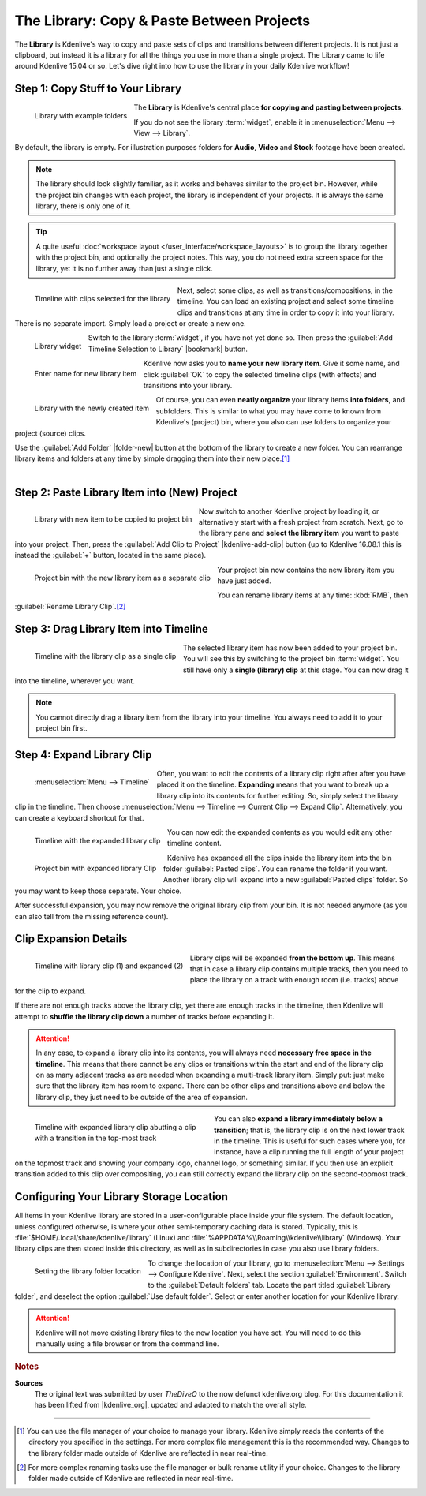 .. meta::
   :description: Kdenlive Tips & Tricks - The Library: Copy & Paste Between Projects
   :keywords: KDE, Kdenlive, tips, tricks, tips & tricks, useful information, library, copy paste between projects, editing, documentation, user manual, video editor, open source, free, learn, easy

.. metadata-placeholder

   :authors: - TheDiveO
             - Eugen Mohr
             - Bernd Jordan (https://discuss.kde.org/u/berndmj)
             
   :license: Creative Commons License SA 4.0


The Library: Copy & Paste Between Projects
==========================================

.. .. versionadded:: 16.12.0

The **Library** is Kdenlive's way to copy and paste sets of clips and transitions between different projects. It is not just a clipboard, but instead it is a library for all the things you use in more than a single project. The Library came to life around Kdenlive 15.04 or so. Let's dive right into how to use the library in your daily Kdenlive workflow!

.. _library-copy_to_library:

Step 1: Copy Stuff to Your Library
----------------------------------

.. figure:: /images/tips_and_tricks/kdenlive2308_library_widget_01.webp
   :align: left
   :alt: library-pane
   :width: 350px

   Library with example folders

The **Library** is Kdenlive's central place **for copying and pasting between projects**.

If you do not see the library :term:`widget`, enable it in :menuselection:`Menu --> View --> Library`.

By default, the library is empty. For illustration purposes folders for **Audio**, **Video** and **Stock** footage have been created.

.. note:: The library should look slightly familiar, as it works and behaves similar to the project bin. However, while the project bin changes with each project, the library is independent of your projects. It is always the same library, there is only one of it.

.. tip:: A quite useful :doc:`workspace layout </user_interface/workspace_layouts>` is to group the library together with the project bin, and optionally the project notes. This way, you do not need extra screen space for the library, yet it is no further away than just a single click.

.. container:: clear-both

   .. figure:: /images/tips_and_tricks/kdenlive2308_library_timeline_01.webp
      :align: left
      :alt: kdenlive2308_library_timeline_01.webp
      :width: 350px

      Timeline with clips selected for the library

   Next, select some clips, as well as transitions/compositions, in the timeline. You can load an existing project and select some timeline clips and transitions at any time in order to copy it into your library. There is no separate import. Simply load a project or create a new one. 

.. container:: clear-both

   .. figure:: /images/tips_and_tricks/kdenlive2308_library_widget_01a.webp
      :align: left
      :alt: kdenlive2308_library_widget_01a.webp
      :width: 350px

      Library widget

   Switch to the library :term:`widget`, if you have not yet done so. Then press the :guilabel:`Add Timeline Selection to Library` |bookmark| button.

.. container:: clear-both

   .. figure:: /images/tips_and_tricks/kdenlive2308_library_widget_03.webp
      :align: left
      :alt: kdenlive2308_library_widget_03.webp
      :width: 250px

      Enter name for new library item

   Kdenlive now asks you to **name your new library item**. Give it some name, and click :guilabel:`OK` to copy the selected timeline clips (with effects) and transitions into your library.

.. not sure why this note is here:
   **Please note**: at this time, the names of library item need to be valid filenames.

.. container:: clear-both

   .. figure:: /images/tips_and_tricks/kdenlive2308_library_widget_04.webp
      :align: left
      :alt: kdenlive2308_library_widget_04.webp
      :width: 350px

      Library with the newly created item

   Of course, you can even **neatly organize** your library items **into folders**, and subfolders. This is similar to what you may have come to known from Kdenlive's (project) bin, where you also can use folders to organize your project (source) clips.

   Use the :guilabel:`Add Folder` |folder-new| button at the bottom of the library to create a new folder. You can rearrange library items and folders at any time by simple dragging them into their new place.\ [1]_

|

.. _library-paste_from_library:

Step 2: Paste Library Item into (New) Project
---------------------------------------------

.. container:: clear-both
   
   .. figure:: /images/tips_and_tricks/kdenlive2308_library_widget_04a.webp
      :align: left
      :alt: kdenlive2308_library_widget_04a.webp
      :width: 350px

      Library with new item to be copied to project bin

   Now switch to another Kdenlive project by loading it, or alternatively start with a fresh project from scratch. Next, go to the library pane and **select the library item** you want to paste into your project. Then, press the :guilabel:`Add Clip to Project` |kdenlive-add-clip| button (up to Kdenlive 16.08.1 this is instead the :guilabel:`+` button, located in the same place).

.. container:: clear-both

   .. figure:: /images/tips_and_tricks/kdenlive2308_library_project_bin_01.webp
      :align: left
      :alt: kdenlive2308_library_project_bin_01.webp
      :width: 350px

      Project bin with the new library item as a separate clip

   Your project bin now contains the new library item you have just added.

   You can rename library items at any time: :kbd:`RMB`, then :guilabel:`Rename Library Clip`.\ [2]_

.. rst-class:: clear-both


.. _library-drag_from_library:

Step 3: Drag Library Item into Timeline
---------------------------------------

.. figure:: /images/tips_and_tricks/kdenlive2308_library_timeline_02.webp
   :align: left
   :alt: kdenlive2308_library_timeline_02.webp
   :width: 350px

   Timeline with the library clip as a single clip

The selected library item has now been added to your project bin. You will see this by switching to the project bin :term:`widget`. You still have only a **single (library) clip** at this stage. You can now drag it into the timeline, wherever you want.

.. note:: You cannot directly drag a library item from the library into your timeline. You always need to add it to your project bin first.

.. rst-class:: clear-both


.. _library-expand_library_clip:

Step 4: Expand Library Clip
---------------------------

.. container:: clear-both

   .. figure:: /images/tips_and_tricks/kdenlive2308_library_expand_clip.webp
      :align: left
      :alt: kdenlive2308_library_expand_clip.webp
      :width: 350px

      :menuselection:`Menu --> Timeline`

   Often, you want to edit the contents of a library clip right after after you have placed it on the timeline. **Expanding** means that you want to break up a library clip into its contents for further editing. So, simply select the library clip in the timeline. Then choose :menuselection:`Menu --> Timeline --> Current Clip --> Expand Clip`. Alternatively, you can create a keyboard shortcut for that.

.. container:: clear-both

   .. figure:: /images/tips_and_tricks/kdenlive2308_library_timeline_03.webp
      :align: left
      :alt: kdenlive2308_library_timeline_03.webp
      :width: 350px

      Timeline with the expanded library clip

   You can now edit the expanded contents as you would edit any other timeline content.


.. container:: clear-both

   .. figure:: /images/tips_and_tricks/kdenlive2308_library_project_bin_02.webp
      :align: left
      :width: 300px
      :alt: kdenlive2308_library_project_bin_02.webp

      Project bin with expanded library Clip

   Kdenlive has expanded all the clips inside the library item into the bin folder :guilabel:`Pasted clips`. You can rename the folder if you want. Another library clip will expand into a new :guilabel:`Pasted clips` folder. So you may want to keep those separate. Your choice.

   After successful expansion, you may now remove the original library clip from your bin. It is not needed anymore (as you can also tell from the missing reference count).

.. rst-class:: clear-both


.. _library-clip_expansion_details:

Clip Expansion Details
----------------------

.. figure:: /images/tips_and_tricks/kdenlive2308_library_timeline_04.webp
   :align: left
   :alt: kdenlive2308_library_timeline_04.webp
   :width: 350px

   Timeline with library clip (1) and expanded (2)

Library clips will be expanded **from the bottom up**. This means that in case a library clip contains multiple tracks, then you need to place the library on a track with enough room (i.e. tracks) above for the clip to expand.

.. rst-class:: clear-both

If there are not enough tracks above the library clip, yet there are enough tracks in the timeline, then Kdenlive will attempt to **shuffle the library clip down** a number of tracks before expanding it.

.. attention:: In any case, to expand a library clip into its contents, you will always need **necessary free space in the timeline**. This means that there cannot be any clips or transitions within the start and end of the library clip on as many adjacent tracks as are needed when expanding a multi-track library item. Simply put: just make sure that the library item has room to expand. There can be other clips and transitions above and below the library clip, they just need to be outside of the area of expansion.

.. figure:: /images/tips_and_tricks/kdenlive2308_library_timeline_05.webp
   :align: left
   :alt: kdenlive2308_library_timeline_05.webp
   :width: 350px
   :figwidth: 350px

   Timeline with expanded library clip abutting a clip with a transition in the top-most track

You can also **expand a library immediately below a transition**; that is, the library clip is on the next lower track in the timeline. This is useful for such cases where you, for instance, have a clip running the full length of your project on the topmost track and showing your company logo, channel logo, or something similar. If you then use an explicit transition added to this clip over compositing, you can still correctly expand the library clip on the second-topmost track.

.. rst-class:: clear-both

.. _library-configure_library_storage_location:

Configuring Your Library Storage Location
-----------------------------------------

All items in your Kdenlive library are stored in a user-configurable place inside your file system. The default location, unless configured otherwise, is where your other semi-temporary caching data is stored. Typically, this is :file:`$HOME/.local/share/kdenlive/library` (Linux) and :file:`%APPDATA%\\Roaming\\kdenlive\\library` (Windows). Your library clips are then stored inside this directory, as well as in subdirectories in case you also use library folders.

.. figure:: /images/tips_and_tricks/kdenlive2308_settings_library_location.webp
   :align: left
   :alt: kdenlive2308_settings_library_location.webp
   :width: 350px

   Setting the library folder location

To change the location of your library, go to :menuselection:`Menu --> Settings --> Configure Kdenlive`. Next, select the section :guilabel:`Environment`. Switch to the :guilabel:`Default folders` tab. Locate the part titled :guilabel:`Library folder`, and deselect the option :guilabel:`Use default folder`. Select or enter another location for your Kdenlive library.

.. attention:: Kdenlive will not move existing library files to the new location you have set. You will need to do this manually using a file browser or from the command line.



.. rubric:: Notes

.. |kdenlive_org| raw:: html

   <a href="https://kdenlive.org/en/project/the-library-copy-paste-between-projects/" target="_blank">kdenlive.org</a>

**Sources**
  The original text was submitted by user *TheDiveO* to the now defunct kdenlive.org blog. For this documentation it has been lifted from |kdenlive_org|, updated and adapted to match the overall style.

----

.. [1] You can use the file manager of your choice to manage your library. Kdenlive simply reads the contents of the directory you specified in the settings. For more complex file management this is the recommended way. Changes to the library folder made outside of Kdenlive are reflected in near real-time.

.. [2] For more complex renaming tasks use the file manager or bulk rename utility if your choice. Changes to the library folder made outside of Kdenlive are reflected in near real-time.